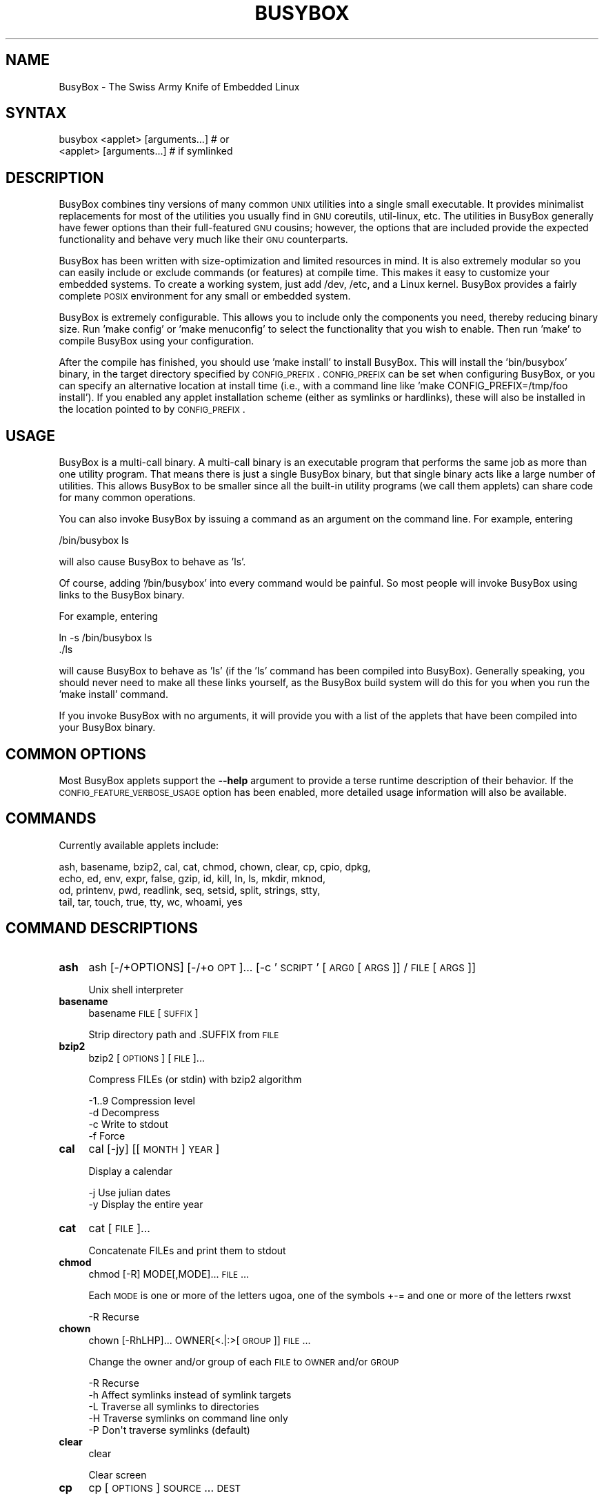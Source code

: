 .\" Automatically generated by Pod::Man 2.25 (Pod::Simple 3.16)
.\"
.\" Standard preamble:
.\" ========================================================================
.de Sp \" Vertical space (when we can't use .PP)
.if t .sp .5v
.if n .sp
..
.de Vb \" Begin verbatim text
.ft CW
.nf
.ne \\$1
..
.de Ve \" End verbatim text
.ft R
.fi
..
.\" Set up some character translations and predefined strings.  \*(-- will
.\" give an unbreakable dash, \*(PI will give pi, \*(L" will give a left
.\" double quote, and \*(R" will give a right double quote.  \*(C+ will
.\" give a nicer C++.  Capital omega is used to do unbreakable dashes and
.\" therefore won't be available.  \*(C` and \*(C' expand to `' in nroff,
.\" nothing in troff, for use with C<>.
.tr \(*W-
.ds C+ C\v'-.1v'\h'-1p'\s-2+\h'-1p'+\s0\v'.1v'\h'-1p'
.ie n \{\
.    ds -- \(*W-
.    ds PI pi
.    if (\n(.H=4u)&(1m=24u) .ds -- \(*W\h'-12u'\(*W\h'-12u'-\" diablo 10 pitch
.    if (\n(.H=4u)&(1m=20u) .ds -- \(*W\h'-12u'\(*W\h'-8u'-\"  diablo 12 pitch
.    ds L" ""
.    ds R" ""
.    ds C` ""
.    ds C' ""
'br\}
.el\{\
.    ds -- \|\(em\|
.    ds PI \(*p
.    ds L" ``
.    ds R" ''
'br\}
.\"
.\" Escape single quotes in literal strings from groff's Unicode transform.
.ie \n(.g .ds Aq \(aq
.el       .ds Aq '
.\"
.\" If the F register is turned on, we'll generate index entries on stderr for
.\" titles (.TH), headers (.SH), subsections (.SS), items (.Ip), and index
.\" entries marked with X<> in POD.  Of course, you'll have to process the
.\" output yourself in some meaningful fashion.
.ie \nF \{\
.    de IX
.    tm Index:\\$1\t\\n%\t"\\$2"
..
.    nr % 0
.    rr F
.\}
.el \{\
.    de IX
..
.\}
.\"
.\" Accent mark definitions (@(#)ms.acc 1.5 88/02/08 SMI; from UCB 4.2).
.\" Fear.  Run.  Save yourself.  No user-serviceable parts.
.    \" fudge factors for nroff and troff
.if n \{\
.    ds #H 0
.    ds #V .8m
.    ds #F .3m
.    ds #[ \f1
.    ds #] \fP
.\}
.if t \{\
.    ds #H ((1u-(\\\\n(.fu%2u))*.13m)
.    ds #V .6m
.    ds #F 0
.    ds #[ \&
.    ds #] \&
.\}
.    \" simple accents for nroff and troff
.if n \{\
.    ds ' \&
.    ds ` \&
.    ds ^ \&
.    ds , \&
.    ds ~ ~
.    ds /
.\}
.if t \{\
.    ds ' \\k:\h'-(\\n(.wu*8/10-\*(#H)'\'\h"|\\n:u"
.    ds ` \\k:\h'-(\\n(.wu*8/10-\*(#H)'\`\h'|\\n:u'
.    ds ^ \\k:\h'-(\\n(.wu*10/11-\*(#H)'^\h'|\\n:u'
.    ds , \\k:\h'-(\\n(.wu*8/10)',\h'|\\n:u'
.    ds ~ \\k:\h'-(\\n(.wu-\*(#H-.1m)'~\h'|\\n:u'
.    ds / \\k:\h'-(\\n(.wu*8/10-\*(#H)'\z\(sl\h'|\\n:u'
.\}
.    \" troff and (daisy-wheel) nroff accents
.ds : \\k:\h'-(\\n(.wu*8/10-\*(#H+.1m+\*(#F)'\v'-\*(#V'\z.\h'.2m+\*(#F'.\h'|\\n:u'\v'\*(#V'
.ds 8 \h'\*(#H'\(*b\h'-\*(#H'
.ds o \\k:\h'-(\\n(.wu+\w'\(de'u-\*(#H)/2u'\v'-.3n'\*(#[\z\(de\v'.3n'\h'|\\n:u'\*(#]
.ds d- \h'\*(#H'\(pd\h'-\w'~'u'\v'-.25m'\f2\(hy\fP\v'.25m'\h'-\*(#H'
.ds D- D\\k:\h'-\w'D'u'\v'-.11m'\z\(hy\v'.11m'\h'|\\n:u'
.ds th \*(#[\v'.3m'\s+1I\s-1\v'-.3m'\h'-(\w'I'u*2/3)'\s-1o\s+1\*(#]
.ds Th \*(#[\s+2I\s-2\h'-\w'I'u*3/5'\v'-.3m'o\v'.3m'\*(#]
.ds ae a\h'-(\w'a'u*4/10)'e
.ds Ae A\h'-(\w'A'u*4/10)'E
.    \" corrections for vroff
.if v .ds ~ \\k:\h'-(\\n(.wu*9/10-\*(#H)'\s-2\u~\d\s+2\h'|\\n:u'
.if v .ds ^ \\k:\h'-(\\n(.wu*10/11-\*(#H)'\v'-.4m'^\v'.4m'\h'|\\n:u'
.    \" for low resolution devices (crt and lpr)
.if \n(.H>23 .if \n(.V>19 \
\{\
.    ds : e
.    ds 8 ss
.    ds o a
.    ds d- d\h'-1'\(ga
.    ds D- D\h'-1'\(hy
.    ds th \o'bp'
.    ds Th \o'LP'
.    ds ae ae
.    ds Ae AE
.\}
.rm #[ #] #H #V #F C
.\" ========================================================================
.\"
.IX Title "BUSYBOX 1"
.TH BUSYBOX 1 "2014-05-17" "version 1.22.1" "busybox"
.\" For nroff, turn off justification.  Always turn off hyphenation; it makes
.\" way too many mistakes in technical documents.
.if n .ad l
.nh
.SH "NAME"
BusyBox \- The Swiss Army Knife of Embedded Linux
.SH "SYNTAX"
.IX Header "SYNTAX"
.Vb 1
\& busybox <applet> [arguments...]  # or
\&
\& <applet> [arguments...]          # if symlinked
.Ve
.SH "DESCRIPTION"
.IX Header "DESCRIPTION"
BusyBox combines tiny versions of many common \s-1UNIX\s0 utilities into a single
small executable. It provides minimalist replacements for most of the utilities
you usually find in \s-1GNU\s0 coreutils, util-linux, etc. The utilities in BusyBox
generally have fewer options than their full-featured \s-1GNU\s0 cousins; however, the
options that are included provide the expected functionality and behave very
much like their \s-1GNU\s0 counterparts.
.PP
BusyBox has been written with size-optimization and limited resources in mind.
It is also extremely modular so you can easily include or exclude commands (or
features) at compile time. This makes it easy to customize your embedded
systems. To create a working system, just add /dev, /etc, and a Linux kernel.
BusyBox provides a fairly complete \s-1POSIX\s0 environment for any small or embedded
system.
.PP
BusyBox is extremely configurable.  This allows you to include only the
components you need, thereby reducing binary size. Run 'make config' or 'make
menuconfig' to select the functionality that you wish to enable.  Then run
\&'make' to compile BusyBox using your configuration.
.PP
After the compile has finished, you should use 'make install' to install
BusyBox. This will install the 'bin/busybox' binary, in the target directory
specified by \s-1CONFIG_PREFIX\s0. \s-1CONFIG_PREFIX\s0 can be set when configuring BusyBox,
or you can specify an alternative location at install time (i.e., with a
command line like 'make CONFIG_PREFIX=/tmp/foo install'). If you enabled
any applet installation scheme (either as symlinks or hardlinks), these will
also be installed in the location pointed to by \s-1CONFIG_PREFIX\s0.
.SH "USAGE"
.IX Header "USAGE"
BusyBox is a multi-call binary.  A multi-call binary is an executable program
that performs the same job as more than one utility program.  That means there
is just a single BusyBox binary, but that single binary acts like a large
number of utilities.  This allows BusyBox to be smaller since all the built-in
utility programs (we call them applets) can share code for many common
operations.
.PP
You can also invoke BusyBox by issuing a command as an argument on the
command line.  For example, entering
.PP
.Vb 1
\&        /bin/busybox ls
.Ve
.PP
will also cause BusyBox to behave as 'ls'.
.PP
Of course, adding '/bin/busybox' into every command would be painful.  So most
people will invoke BusyBox using links to the BusyBox binary.
.PP
For example, entering
.PP
.Vb 2
\&        ln \-s /bin/busybox ls
\&        ./ls
.Ve
.PP
will cause BusyBox to behave as 'ls' (if the 'ls' command has been compiled
into BusyBox).  Generally speaking, you should never need to make all these
links yourself, as the BusyBox build system will do this for you when you run
the 'make install' command.
.PP
If you invoke BusyBox with no arguments, it will provide you with a list of the
applets that have been compiled into your BusyBox binary.
.SH "COMMON OPTIONS"
.IX Header "COMMON OPTIONS"
Most BusyBox applets support the \fB\-\-help\fR argument to provide a terse runtime
description of their behavior.  If the \s-1CONFIG_FEATURE_VERBOSE_USAGE\s0 option has
been enabled, more detailed usage information will also be available.
.SH "COMMANDS"
.IX Header "COMMANDS"
Currently available applets include:
.PP
.Vb 4
\&        ash, basename, bzip2, cal, cat, chmod, chown, clear, cp, cpio, dpkg,
\&        echo, ed, env, expr, false, gzip, id, kill, ln, ls, mkdir, mknod,
\&        od, printenv, pwd, readlink, seq, setsid, split, strings, stty,
\&        tail, tar, touch, true, tty, wc, whoami, yes
.Ve
.SH "COMMAND DESCRIPTIONS"
.IX Header "COMMAND DESCRIPTIONS"
.IP "\fBash\fR" 4
.IX Item "ash"
ash [\-/+OPTIONS] [\-/+o \s-1OPT\s0]... [\-c '\s-1SCRIPT\s0' [\s-1ARG0\s0 [\s-1ARGS\s0]] / \s-1FILE\s0 [\s-1ARGS\s0]]
.Sp
Unix shell interpreter
.IP "\fBbasename\fR" 4
.IX Item "basename"
basename \s-1FILE\s0 [\s-1SUFFIX\s0]
.Sp
Strip directory path and .SUFFIX from \s-1FILE\s0
.IP "\fBbzip2\fR" 4
.IX Item "bzip2"
bzip2 [\s-1OPTIONS\s0] [\s-1FILE\s0]...
.Sp
Compress FILEs (or stdin) with bzip2 algorithm
.Sp
.Vb 4
\&        \-1..9   Compression level
\&        \-d      Decompress
\&        \-c      Write to stdout
\&        \-f      Force
.Ve
.IP "\fBcal\fR" 4
.IX Item "cal"
cal [\-jy] [[\s-1MONTH\s0] \s-1YEAR\s0]
.Sp
Display a calendar
.Sp
.Vb 2
\&        \-j      Use julian dates
\&        \-y      Display the entire year
.Ve
.IP "\fBcat\fR" 4
.IX Item "cat"
cat [\s-1FILE\s0]...
.Sp
Concatenate FILEs and print them to stdout
.IP "\fBchmod\fR" 4
.IX Item "chmod"
chmod [\-R] MODE[,MODE]... \s-1FILE\s0...
.Sp
Each \s-1MODE\s0 is one or more of the letters ugoa, one of the
symbols +\-= and one or more of the letters rwxst
.Sp
.Vb 1
\&        \-R      Recurse
.Ve
.IP "\fBchown\fR" 4
.IX Item "chown"
chown [\-RhLHP]... OWNER[<.|:>[\s-1GROUP\s0]] \s-1FILE\s0...
.Sp
Change the owner and/or group of each \s-1FILE\s0 to \s-1OWNER\s0 and/or \s-1GROUP\s0
.Sp
.Vb 5
\&        \-R      Recurse
\&        \-h      Affect symlinks instead of symlink targets
\&        \-L      Traverse all symlinks to directories
\&        \-H      Traverse symlinks on command line only
\&        \-P      Don\*(Aqt traverse symlinks (default)
.Ve
.IP "\fBclear\fR" 4
.IX Item "clear"
clear
.Sp
Clear screen
.IP "\fBcp\fR" 4
.IX Item "cp"
cp [\s-1OPTIONS\s0] \s-1SOURCE\s0... \s-1DEST\s0
.Sp
Copy \s-1SOURCE\s0(s) to \s-1DEST\s0
.Sp
.Vb 9
\&        \-a      Same as \-dpR
\&        \-R,\-r   Recurse
\&        \-d,\-P   Preserve symlinks (default if \-R)
\&        \-L      Follow all symlinks
\&        \-H      Follow symlinks on command line
\&        \-p      Preserve file attributes if possible
\&        \-f      Overwrite
\&        \-i      Prompt before overwrite
\&        \-l,\-s   Create (sym)links
.Ve
.IP "\fBcpio\fR" 4
.IX Item "cpio"
cpio [\-dmvu] [\-F \s-1FILE\s0] [\-H newc] [\-tio] [\-p \s-1DIR\s0] [\s-1EXTR_FILE\s0]...
.Sp
Extract or list files from a cpio archive, or
create an archive (\-o) or copy files (\-p) using file list on stdin
.Sp
Main operation mode:
.Sp
.Vb 10
\&        \-t      List
\&        \-i      Extract EXTR_FILEs (or all)
\&        \-o      Create (requires \-H newc)
\&        \-p DIR  Copy files to DIR
\&        \-d      Make leading directories
\&        \-m      Preserve mtime
\&        \-v      Verbose
\&        \-u      Overwrite
\&        \-F FILE Input (\-t,\-i,\-p) or output (\-o) file
\&        \-H newc Archive format
.Ve
.IP "\fBdpkg\fR" 4
.IX Item "dpkg"
dpkg [\-ilCPru] [\-F \s-1OPT\s0] \s-1PACKAGE\s0
.Sp
Install, remove and manage Debian packages
.Sp
.Vb 9
\&        \-i              Install the package
\&        \-l              List of installed packages
\&        \-C              Configure an unpackaged package
\&        \-P              Purge all files of a package
\&        \-r              Remove all but the configuration files for a package
\&        \-u              Unpack a package, but don\*(Aqt configure it
\&        \-F depends      Ignore dependency problems
\&        \-F confnew      Overwrite existing config files when installing
\&        \-F confold      Keep old config files when installing
.Ve
.IP "\fBecho\fR" 4
.IX Item "echo"
echo [\-neE] [\s-1ARG\s0]...
.Sp
Print the specified ARGs to stdout
.Sp
.Vb 3
\&        \-n      Suppress trailing newline
\&        \-e      Interpret backslash escapes (i.e., \et=tab)
\&        \-E      Don\*(Aqt interpret backslash escapes (default)
.Ve
.IP "\fBed\fR" 4
.IX Item "ed"
ed
.IP "\fBenv\fR" 4
.IX Item "env"
env [\-iu] [\-] [name=value]... [\s-1PROG\s0 \s-1ARGS\s0]
.Sp
Print the current environment or run \s-1PROG\s0 after setting up
the specified environment
.Sp
.Vb 2
\&        \-, \-i   Start with an empty environment
\&        \-u      Remove variable from the environment
.Ve
.IP "\fBexpr\fR" 4
.IX Item "expr"
expr \s-1EXPRESSION\s0
.Sp
Print the value of \s-1EXPRESSION\s0 to stdout
.Sp
\&\s-1EXPRESSION\s0 may be:
.Sp
.Vb 10
\&        ARG1 | ARG2     ARG1 if it is neither null nor 0, otherwise ARG2
\&        ARG1 & ARG2     ARG1 if neither argument is null or 0, otherwise 0
\&        ARG1 < ARG2     1 if ARG1 is less than ARG2, else 0. Similarly:
\&        ARG1 <= ARG2
\&        ARG1 = ARG2
\&        ARG1 != ARG2
\&        ARG1 >= ARG2
\&        ARG1 > ARG2
\&        ARG1 + ARG2     Sum of ARG1 and ARG2. Similarly:
\&        ARG1 \- ARG2
\&        ARG1 * ARG2
\&        ARG1 / ARG2
\&        ARG1 % ARG2
\&        STRING : REGEXP         Anchored pattern match of REGEXP in STRING
\&        match STRING REGEXP     Same as STRING : REGEXP
\&        substr STRING POS LENGTH Substring of STRING, POS counted from 1
\&        index STRING CHARS      Index in STRING where any CHARS is found, or 0
\&        length STRING           Length of STRING
\&        quote TOKEN             Interpret TOKEN as a string, even if
\&                                it is a keyword like \*(Aqmatch\*(Aq or an
\&                                operator like \*(Aq/\*(Aq
\&        (EXPRESSION)            Value of EXPRESSION
.Ve
.Sp
Beware that many operators need to be escaped or quoted for shells.
Comparisons are arithmetic if both ARGs are numbers, else
lexicographical. Pattern matches return the string matched between
\&\e( and \e) or null; if \e( and \e) are not used, they return the number
of characters matched or 0.
.IP "\fBfalse\fR" 4
.IX Item "false"
false
.Sp
Return an exit code of \s-1FALSE\s0 (1)
.IP "\fBgzip\fR" 4
.IX Item "gzip"
gzip [\-cfd] [\s-1FILE\s0]...
.Sp
Compress FILEs (or stdin)
.Sp
.Vb 3
\&        \-d      Decompress
\&        \-c      Write to stdout
\&        \-f      Force
.Ve
.IP "\fBid\fR" 4
.IX Item "id"
id [\s-1OPTIONS\s0] [\s-1USER\s0]
.Sp
Print information about \s-1USER\s0 or the current user
.Sp
.Vb 5
\&        \-u      User ID
\&        \-g      Group ID
\&        \-G      Supplementary group IDs
\&        \-n      Print names instead of numbers
\&        \-r      Print real ID instead of effective ID
.Ve
.IP "\fBkill\fR" 4
.IX Item "kill"
kill [\-l] [\-SIG] \s-1PID\s0...
.Sp
Send a signal (default: \s-1TERM\s0) to given PIDs
.Sp
.Vb 1
\&        \-l      List all signal names and numbers
.Ve
.IP "\fBln\fR" 4
.IX Item "ln"
ln [\s-1OPTIONS\s0] \s-1TARGET\s0... LINK|DIR
.Sp
Create a link \s-1LINK\s0 or \s-1DIR/TARGET\s0 to the specified \s-1TARGET\s0(s)
.Sp
.Vb 7
\&        \-s      Make symlinks instead of hardlinks
\&        \-f      Remove existing destinations
\&        \-n      Don\*(Aqt dereference symlinks \- treat like normal file
\&        \-b      Make a backup of the target (if exists) before link operation
\&        \-S suf  Use suffix instead of ~ when making backup files
\&        \-T      2nd arg must be a DIR
\&        \-v      Verbose
.Ve
.IP "\fBls\fR" 4
.IX Item "ls"
ls [\-1AaCxdLHRFplinsehrSXvctu] [\-w \s-1WIDTH\s0] [\s-1FILE\s0]...
.Sp
List directory contents
.Sp
.Vb 10
\&        \-1      One column output
\&        \-a      Include entries which start with .
\&        \-A      Like \-a, but exclude . and ..
\&        \-C      List by columns
\&        \-x      List by lines
\&        \-d      List directory entries instead of contents
\&        \-L      Follow symlinks
\&        \-H      Follow symlinks on command line
\&        \-R      Recurse
\&        \-p      Append / to dir entries
\&        \-F      Append indicator (one of */=@|) to entries
\&        \-l      Long listing format
\&        \-i      List inode numbers
\&        \-n      List numeric UIDs and GIDs instead of names
\&        \-s      List allocated blocks
\&        \-e      List full date and time
\&        \-h      List sizes in human readable format (1K 243M 2G)
\&        \-r      Sort in reverse order
\&        \-S      Sort by size
\&        \-X      Sort by extension
\&        \-v      Sort by version
\&        \-c      With \-l: sort by ctime
\&        \-t      With \-l: sort by mtime
\&        \-u      With \-l: sort by atime
\&        \-w N    Assume the terminal is N columns wide
.Ve
.IP "\fBmkdir\fR" 4
.IX Item "mkdir"
mkdir [\s-1OPTIONS\s0] \s-1DIRECTORY\s0...
.Sp
Create \s-1DIRECTORY\s0
.Sp
.Vb 2
\&        \-m MODE Mode
\&        \-p      No error if exists; make parent directories as needed
.Ve
.IP "\fBmknod\fR" 4
.IX Item "mknod"
mknod [\-m \s-1MODE\s0] \s-1NAME\s0 \s-1TYPE\s0 \s-1MAJOR\s0 \s-1MINOR\s0
.Sp
Create a special file (block, character, or pipe)
.Sp
.Vb 5
\&        \-m MODE Creation mode (default a=rw)
\&TYPE:
\&        b       Block device
\&        c or u  Character device
\&        p       Named pipe (MAJOR and MINOR are ignored)
.Ve
.IP "\fBod\fR" 4
.IX Item "od"
od [\-aBbcDdeFfHhIiLlOovXx] [\s-1FILE\s0]
.Sp
Print \s-1FILE\s0 (or stdin) unambiguously, as octal bytes by default
.IP "\fBprintenv\fR" 4
.IX Item "printenv"
printenv [\s-1VARIABLE\s0]...
.Sp
Print environment VARIABLEs.
If no \s-1VARIABLE\s0 specified, print all.
.IP "\fBpwd\fR" 4
.IX Item "pwd"
pwd
.Sp
Print the full filename of the current working directory
.IP "\fBreadlink\fR" 4
.IX Item "readlink"
readlink \s-1FILE\s0
.Sp
Display the value of a symlink
.IP "\fBseq\fR" 4
.IX Item "seq"
seq [\-w] [\-s \s-1SEP\s0] [\s-1FIRST\s0 [\s-1INC\s0]] \s-1LAST\s0
.Sp
Print numbers from \s-1FIRST\s0 to \s-1LAST\s0, in steps of \s-1INC\s0.
\&\s-1FIRST\s0, \s-1INC\s0 default to 1.
.Sp
.Vb 2
\&        \-w      Pad to last with leading zeros
\&        \-s SEP  String separator
.Ve
.IP "\fBsetsid\fR" 4
.IX Item "setsid"
setsid \s-1PROG\s0 \s-1ARGS\s0
.Sp
Run \s-1PROG\s0 in a new session. \s-1PROG\s0 will have no controlling terminal
and will not be affected by keyboard signals (Ctrl-C etc).
See \fIsetsid\fR\|(2) for details.
.IP "\fBsplit\fR" 4
.IX Item "split"
split [\s-1OPTIONS\s0] [\s-1INPUT\s0 [\s-1PREFIX\s0]]
.Sp
.Vb 3
\&        \-b N[k|m]       Split by N (kilo|mega)bytes
\&        \-l N            Split by N lines
\&        \-a N            Use N letters as suffix
.Ve
.IP "\fBstrings\fR" 4
.IX Item "strings"
strings [\-afo] [\-n \s-1LEN\s0] [\s-1FILE\s0]...
.Sp
Display printable strings in a binary file
.Sp
.Vb 4
\&        \-a      Scan whole file (default)
\&        \-f      Precede strings with filenames
\&        \-n LEN  At least LEN characters form a string (default 4)
\&        \-o      Precede strings with decimal offsets
.Ve
.IP "\fBstty\fR" 4
.IX Item "stty"
stty [\-a|g] [\-F \s-1DEVICE\s0] [\s-1SETTING\s0]...
.Sp
Without arguments, prints baud rate, line discipline,
and deviations from stty sane
.Sp
.Vb 4
\&        \-F DEVICE       Open device instead of stdin
\&        \-a              Print all current settings in human\-readable form
\&        \-g              Print in stty\-readable form
\&        [SETTING]       See manpage
.Ve
.IP "\fBtail\fR" 4
.IX Item "tail"
tail [\s-1OPTIONS\s0] [\s-1FILE\s0]...
.Sp
Print last 10 lines of each \s-1FILE\s0 (or stdin) to stdout.
With more than one \s-1FILE\s0, precede each with a filename header.
.Sp
.Vb 7
\&        \-f              Print data as file grows
\&        \-s SECONDS      Wait SECONDS between reads with \-f
\&        \-n N[kbm]       Print last N lines
\&        \-n +N[kbm]      Start on Nth line and print the rest
\&        \-c [+]N[kbm]    Print last N bytes
\&        \-q              Never print headers
\&        \-v              Always print headers
.Ve
.Sp
N may be suffixed by k (x1024), b (x512), or m (x1024^2).
.IP "\fBtar\fR" 4
.IX Item "tar"
tar \-[cxtzhmvO] [\-X \s-1FILE\s0] [\-T \s-1FILE\s0] [\-f \s-1TARFILE\s0] [\-C \s-1DIR\s0] [\s-1FILE\s0]...
.Sp
Create, extract, or list files from a tar file
.Sp
Operation:
.Sp
.Vb 12
\&        c       Create
\&        x       Extract
\&        t       List
\&        f       Name of TARFILE (\*(Aq\-\*(Aq for stdin/out)
\&        C       Change to DIR before operation
\&        v       Verbose
\&        z       (De)compress using gzip
\&        O       Extract to stdout
\&        h       Follow symlinks
\&        m       Don\*(Aqt restore mtime
\&        X       File with names to exclude
\&        T       File with names to include
.Ve
.IP "\fBtouch\fR" 4
.IX Item "touch"
touch [\-c] \s-1FILE\s0...
.Sp
Update the last-modified date on the given FILE[s]
.Sp
.Vb 1
\&        \-c      Don\*(Aqt create files
.Ve
.IP "\fBtrue\fR" 4
.IX Item "true"
true
.Sp
Return an exit code of \s-1TRUE\s0 (0)
.IP "\fBtty\fR" 4
.IX Item "tty"
tty
.Sp
Print file name of stdin's terminal
.IP "\fBwc\fR" 4
.IX Item "wc"
wc [\-clwL] [\s-1FILE\s0]...
.Sp
Count lines, words, and bytes for each \s-1FILE\s0 (or stdin)
.Sp
.Vb 4
\&        \-c      Count bytes
\&        \-l      Count newlines
\&        \-w      Count words
\&        \-L      Print longest line length
.Ve
.IP "\fBwhoami\fR" 4
.IX Item "whoami"
whoami
.Sp
Print the user name associated with the current effective user id
.IP "\fByes\fR" 4
.IX Item "yes"
yes [\s-1STRING\s0]
.Sp
Repeatedly output a line with \s-1STRING\s0, or 'y'
.SH "LIBC NSS"
.IX Header "LIBC NSS"
\&\s-1GNU\s0 Libc (glibc) uses the Name Service Switch (\s-1NSS\s0) to configure the behavior
of the C library for the local environment, and to configure how it reads
system data, such as passwords and group information.  This is implemented
using an /etc/nsswitch.conf configuration file, and using one or more of the
/lib/libnss_* libraries.  BusyBox tries to avoid using any libc calls that make
use of \s-1NSS\s0.  Some applets however, such as login and su, will use libc functions
that require \s-1NSS\s0.
.PP
If you enable \s-1CONFIG_USE_BB_PWD_GRP\s0, BusyBox will use internal functions to
directly access the /etc/passwd, /etc/group, and /etc/shadow files without
using \s-1NSS\s0.  This may allow you to run your system without the need for
installing any of the \s-1NSS\s0 configuration files and libraries.
.PP
When used with glibc, the BusyBox 'networking' applets will similarly require
that you install at least some of the glibc \s-1NSS\s0 stuff (in particular,
/etc/nsswitch.conf, /lib/libnss_dns*, /lib/libnss_files*, and /lib/libresolv*).
.PP
Shameless Plug: As an alternative, one could use a C library such as uClibc.  In
addition to making your system significantly smaller, uClibc does not require the
use of any \s-1NSS\s0 support files or libraries.
.SH "MAINTAINER"
.IX Header "MAINTAINER"
Denis Vlasenko <vda.linux@googlemail.com>
.SH "AUTHORS"
.IX Header "AUTHORS"
The following people have contributed code to BusyBox whether they know it or
not.  If you have written code included in BusyBox, you should probably be
listed here so you can obtain your bit of eternal glory.  If you should be
listed here, or the description of what you have done needs more detail, or is
incorrect, please send in an update.
.PP
Emanuele Aina <emanuele.aina@tiscali.it>
    run-parts
.PP
Erik Andersen <andersen@codepoet.org>
.PP
.Vb 4
\&    Tons of new stuff, major rewrite of most of the
\&    core apps, tons of new apps as noted in header files.
\&    Lots of tedious effort writing these boring docs that
\&    nobody is going to actually read.
.Ve
.PP
Laurence Anderson <l.d.anderson@warwick.ac.uk>
.PP
.Vb 1
\&    rpm2cpio, unzip, get_header_cpio, read_gz interface, rpm
.Ve
.PP
Jeff Angielski <jeff@theptrgroup.com>
.PP
.Vb 1
\&    ftpput, ftpget
.Ve
.PP
Edward Betts <edward@debian.org>
.PP
.Vb 1
\&    expr, hostid, logname, whoami
.Ve
.PP
John Beppu <beppu@codepoet.org>
.PP
.Vb 1
\&    du, nslookup, sort
.Ve
.PP
Brian Candler <B.Candler@pobox.com>
.PP
.Vb 1
\&    tiny\-ls(ls)
.Ve
.PP
Randolph Chung <tausq@debian.org>
.PP
.Vb 1
\&    fbset, ping, hostname
.Ve
.PP
Dave Cinege <dcinege@psychosis.com>
.PP
.Vb 2
\&    more(v2), makedevs, dutmp, modularization, auto links file,
\&    various fixes, Linux Router Project maintenance
.Ve
.PP
Jordan Crouse <jordan@cosmicpenguin.net>
.PP
.Vb 1
\&    ipcalc
.Ve
.PP
Magnus Damm <damm@opensource.se>
.PP
.Vb 1
\&    tftp client insmod powerpc support
.Ve
.PP
Larry Doolittle <ldoolitt@recycle.lbl.gov>
.PP
.Vb 1
\&    pristine source directory compilation, lots of patches and fixes.
.Ve
.PP
Glenn Engel <glenne@engel.org>
.PP
.Vb 1
\&    httpd
.Ve
.PP
Gennady Feldman <gfeldman@gena01.com>
.PP
.Vb 2
\&    Sysklogd (single threaded syslogd, IPC Circular buffer support,
\&    logread), various fixes.
.Ve
.PP
Karl M. Hegbloom <karlheg@debian.org>
.PP
.Vb 1
\&    cp_mv.c, the test suite, various fixes to utility.c, &c.
.Ve
.PP
Daniel Jacobowitz <dan@debian.org>
.PP
.Vb 1
\&    mktemp.c
.Ve
.PP
Matt Kraai <kraai@alumni.cmu.edu>
.PP
.Vb 1
\&    documentation, bugfixes, test suite
.Ve
.PP
Stephan Linz <linz@li\-pro.net>
.PP
.Vb 1
\&    ipcalc, Red Hat equivalence
.Ve
.PP
John Lombardo <john@deltanet.com>
.PP
.Vb 1
\&    tr
.Ve
.PP
Glenn McGrath <bug1@iinet.net.au>
.PP
.Vb 3
\&    Common unarchiving code and unarchiving applets, ifupdown, ftpgetput,
\&    nameif, sed, patch, fold, install, uudecode.
\&    Various bugfixes, review and apply numerous patches.
.Ve
.PP
Manuel Novoa \s-1III\s0 <mjn3@codepoet.org>
.PP
.Vb 3
\&    cat, head, mkfifo, mknod, rmdir, sleep, tee, tty, uniq, usleep, wc, yes,
\&    mesg, vconfig, make_directory, parse_mode, dirname, mode_string,
\&    get_last_path_component, simplify_path, and a number trivial libbb routines
\&
\&    also bug fixes, partial rewrites, and size optimizations in
\&    ash, basename, cal, cmp, cp, df, du, echo, env, ln, logname, md5sum, mkdir,
\&    mv, realpath, rm, sort, tail, touch, uname, watch, arith, human_readable,
\&    interface, dutmp, ifconfig, route
.Ve
.PP
Vladimir Oleynik <dzo@simtreas.ru>
.PP
.Vb 4
\&    cmdedit; xargs(current), httpd(current);
\&    ports: ash, crond, fdisk, inetd, stty, traceroute, top;
\&    locale, various fixes
\&    and irreconcilable critic of everything not perfect.
.Ve
.PP
Bruce Perens <bruce@pixar.com>
.PP
.Vb 2
\&    Original author of BusyBox in 1995, 1996. Some of his code can
\&    still be found hiding here and there...
.Ve
.PP
Tim Riker <Tim@Rikers.org>
.PP
.Vb 1
\&    bug fixes, member of fan club
.Ve
.PP
Kent Robotti <robotti@metconnect.com>
.PP
.Vb 1
\&    reset, tons and tons of bug reports and patches.
.Ve
.PP
Chip Rosenthal <chip@unicom.com>, <crosenth@covad.com>
.PP
.Vb 1
\&    wget \- Contributed by permission of Covad Communications
.Ve
.PP
Pavel Roskin <proski@gnu.org>
.PP
.Vb 1
\&    Lots of bugs fixes and patches.
.Ve
.PP
Gyepi Sam <gyepi@praxis\-sw.com>
.PP
.Vb 1
\&    Remote logging feature for syslogd
.Ve
.PP
Linus Torvalds <torvalds@transmeta.com>
.PP
.Vb 1
\&    mkswap, fsck.minix, mkfs.minix
.Ve
.PP
Mark Whitley <markw@codepoet.org>
.PP
.Vb 2
\&    grep, sed, cut, xargs(previous),
\&    style\-guide, new\-applet\-HOWTO, bug fixes, etc.
.Ve
.PP
Charles P. Wright <cpwright@villagenet.com>
.PP
.Vb 1
\&    gzip, mini\-netcat(nc)
.Ve
.PP
Enrique Zanardi <ezanardi@ull.es>
.PP
.Vb 1
\&    tarcat (since removed), loadkmap, various fixes, Debian maintenance
.Ve
.PP
Tito Ragusa <farmatito@tiscali.it>
.PP
.Vb 1
\&    devfsd and size optimizations in strings, openvt and deallocvt.
.Ve
.PP
Paul Fox <pgf@foxharp.boston.ma.us>
.PP
.Vb 1
\&    vi editing mode for ash, various other patches/fixes
.Ve
.PP
Roberto A. Foglietta <me@roberto.foglietta.name>
.PP
.Vb 1
\&    port: dnsd
.Ve
.PP
Bernhard Reutner-Fischer <rep.dot.nop@gmail.com>
.PP
.Vb 1
\&    misc
.Ve
.PP
Mike Frysinger <vapier@gentoo.org>
.PP
.Vb 1
\&    initial e2fsprogs, printenv, setarch, sum, misc
.Ve
.PP
Jie Zhang <jie.zhang@analog.com>
.PP
.Vb 1
\&    fixed two bugs in msh and hush (exitcode of killed processes)
.Ve
